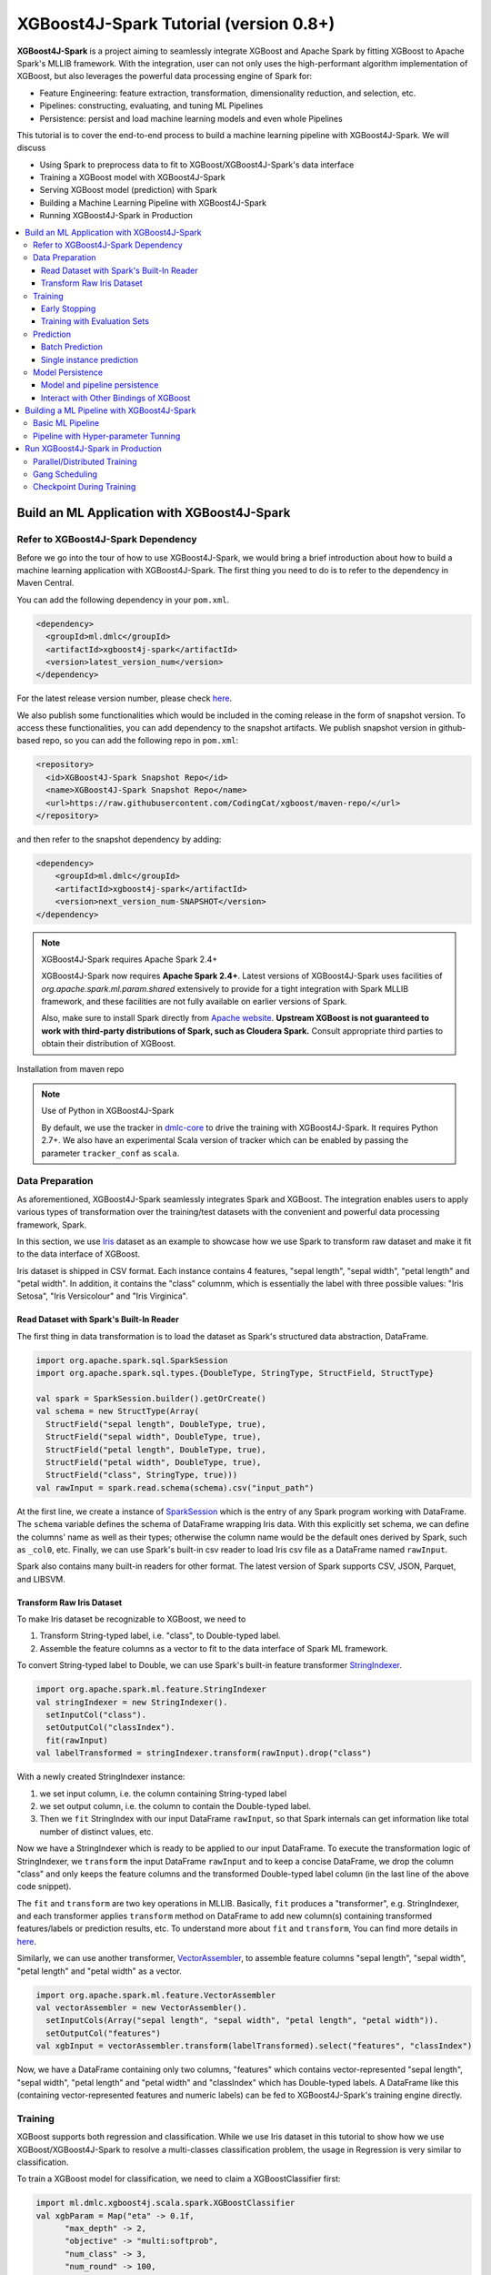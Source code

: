 #######################################
XGBoost4J-Spark Tutorial (version 0.8+)
#######################################

**XGBoost4J-Spark** is a project aiming to seamlessly integrate XGBoost and Apache Spark by fitting XGBoost to Apache Spark's MLLIB framework. With the integration, user can not only uses the high-performant algorithm implementation of XGBoost, but also leverages the powerful  data processing engine of Spark for:

* Feature Engineering: feature extraction, transformation, dimensionality reduction, and selection, etc.
* Pipelines: constructing, evaluating, and tuning ML Pipelines
* Persistence: persist and load machine learning models and even whole Pipelines

This tutorial is to cover the end-to-end process to build a machine learning pipeline with XGBoost4J-Spark. We will discuss

* Using Spark to preprocess data to fit to XGBoost/XGBoost4J-Spark's data interface
* Training a XGBoost model with XGBoost4J-Spark
* Serving XGBoost model (prediction) with Spark
* Building a Machine Learning Pipeline with XGBoost4J-Spark
* Running XGBoost4J-Spark in Production

.. contents::
  :backlinks: none
  :local:

********************************************
Build an ML Application with XGBoost4J-Spark
********************************************

Refer to XGBoost4J-Spark Dependency
===================================

Before we go into the tour of how to use XGBoost4J-Spark, we would bring a brief introduction about how to build a machine learning application with XGBoost4J-Spark. The first thing you need to do is to refer to the dependency in Maven Central.

You can add the following dependency in your ``pom.xml``.

.. code-block:: xml

  <dependency>
    <groupId>ml.dmlc</groupId>
    <artifactId>xgboost4j-spark</artifactId>
    <version>latest_version_num</version>
  </dependency>

For the latest release version number, please check `here <https://github.com/dmlc/xgboost/releases>`_.

We also publish some functionalities which would be included in the coming release in the form of snapshot version. To access these functionalities, you can add dependency to the snapshot artifacts. We publish snapshot version in github-based repo, so you can add the following repo in ``pom.xml``:

.. code-block:: xml

  <repository>
    <id>XGBoost4J-Spark Snapshot Repo</id>
    <name>XGBoost4J-Spark Snapshot Repo</name>
    <url>https://raw.githubusercontent.com/CodingCat/xgboost/maven-repo/</url>
  </repository>

and then refer to the snapshot dependency by adding:

.. code-block:: xml

  <dependency>
      <groupId>ml.dmlc</groupId>
      <artifactId>xgboost4j-spark</artifactId>
      <version>next_version_num-SNAPSHOT</version>
  </dependency>

.. note:: XGBoost4J-Spark requires Apache Spark 2.4+

  XGBoost4J-Spark now requires **Apache Spark 2.4+**. Latest versions of XGBoost4J-Spark uses facilities of `org.apache.spark.ml.param.shared` extensively to provide for a tight integration with Spark MLLIB framework, and these facilities are not fully available on earlier versions of Spark.

  Also, make sure to install Spark directly from `Apache website <https://spark.apache.org/>`_. **Upstream XGBoost is not guaranteed to work with third-party distributions of Spark, such as Cloudera Spark.** Consult appropriate third parties to obtain their distribution of XGBoost.

Installation from maven repo

.. note:: Use of Python in XGBoost4J-Spark

  By default, we use the tracker in `dmlc-core <https://github.com/dmlc/dmlc-core/tree/master/tracker>`_ to drive the training with XGBoost4J-Spark. It requires Python 2.7+. We also have an experimental Scala version of tracker which can be enabled by passing the parameter ``tracker_conf`` as ``scala``.

Data Preparation
================

As aforementioned, XGBoost4J-Spark seamlessly integrates Spark and XGBoost. The integration enables
users to apply various types of transformation over the training/test datasets with the convenient
and powerful data processing framework, Spark.

In this section, we use `Iris <https://archive.ics.uci.edu/ml/datasets/iris>`_ dataset as an example to
showcase how we use Spark to transform raw dataset and make it fit to the data interface of XGBoost.

Iris dataset is shipped in CSV format. Each instance contains 4 features, "sepal length", "sepal width",
"petal length" and "petal width". In addition, it contains the "class" columnm, which is essentially the label with three possible values: "Iris Setosa", "Iris Versicolour" and "Iris Virginica".

Read Dataset with Spark's Built-In Reader
-----------------------------------------

The first thing in data transformation is to load the dataset as Spark's structured data abstraction, DataFrame.

.. code-block:: scala

  import org.apache.spark.sql.SparkSession
  import org.apache.spark.sql.types.{DoubleType, StringType, StructField, StructType}

  val spark = SparkSession.builder().getOrCreate()
  val schema = new StructType(Array(
    StructField("sepal length", DoubleType, true),
    StructField("sepal width", DoubleType, true),
    StructField("petal length", DoubleType, true),
    StructField("petal width", DoubleType, true),
    StructField("class", StringType, true)))
  val rawInput = spark.read.schema(schema).csv("input_path")

At the first line, we create a instance of `SparkSession <http://spark.apache.org/docs/latest/sql-programming-guide.html#starting-point-sparksession>`_ which is the entry of any Spark program working with DataFrame. The ``schema`` variable defines the schema of DataFrame wrapping Iris data. With this explicitly set schema, we can define the columns' name as well as their types; otherwise the column name would be the default ones derived by Spark, such as ``_col0``, etc. Finally, we can use Spark's built-in csv reader to load Iris csv file as a DataFrame named ``rawInput``.

Spark also contains many built-in readers for other format. The latest version of Spark supports CSV, JSON, Parquet, and LIBSVM.

Transform Raw Iris Dataset
--------------------------

To make Iris dataset be recognizable to XGBoost, we need to

1. Transform String-typed label, i.e. "class", to Double-typed label.
2. Assemble the feature columns as a vector to fit to the data interface of Spark ML framework.

To convert String-typed label to Double, we can use Spark's built-in feature transformer `StringIndexer <https://spark.apache.org/docs/2.3.1/api/scala/index.html#org.apache.spark.ml.feature.StringIndexer>`_.

.. code-block:: scala

  import org.apache.spark.ml.feature.StringIndexer
  val stringIndexer = new StringIndexer().
    setInputCol("class").
    setOutputCol("classIndex").
    fit(rawInput)
  val labelTransformed = stringIndexer.transform(rawInput).drop("class")

With a newly created StringIndexer instance:

1. we set input column, i.e. the column containing String-typed label
2. we set output column, i.e. the column to contain the Double-typed label.
3. Then we ``fit`` StringIndex with our input DataFrame ``rawInput``, so that Spark internals can get information like total number of distinct values, etc.

Now we have a StringIndexer which is ready to be applied to our input DataFrame. To execute the transformation logic of StringIndexer, we ``transform`` the input DataFrame ``rawInput`` and to keep a concise DataFrame,
we drop the column "class" and only keeps the feature columns and the transformed Double-typed label column (in the last line of the above code snippet).

The ``fit`` and ``transform`` are two key operations in MLLIB. Basically, ``fit`` produces a "transformer", e.g. StringIndexer, and each transformer applies ``transform`` method on DataFrame to add new column(s) containing transformed features/labels or prediction results, etc. To understand more about ``fit`` and ``transform``, You can find more details in `here <http://spark.apache.org/docs/latest/ml-pipeline.html#pipeline-components>`_.

Similarly, we can use another transformer, `VectorAssembler <https://spark.apache.org/docs/2.3.1/api/scala/index.html#org.apache.spark.ml.feature.VectorAssembler>`_, to assemble feature columns "sepal length", "sepal width", "petal length" and "petal width" as a vector.

.. code-block:: scala

  import org.apache.spark.ml.feature.VectorAssembler
  val vectorAssembler = new VectorAssembler().
    setInputCols(Array("sepal length", "sepal width", "petal length", "petal width")).
    setOutputCol("features")
  val xgbInput = vectorAssembler.transform(labelTransformed).select("features", "classIndex")

Now, we have a DataFrame containing only two columns, "features" which contains vector-represented
"sepal length", "sepal width", "petal length" and "petal width" and "classIndex" which has Double-typed
labels. A DataFrame like this (containing vector-represented features and numeric labels) can be fed to XGBoost4J-Spark's training engine directly.

Training
========

XGBoost supports both regression and classification. While we use Iris dataset in this tutorial to show how we use XGBoost/XGBoost4J-Spark to resolve a multi-classes classification problem, the usage in Regression is very similar to classification.

To train a XGBoost model for classification, we need to claim a XGBoostClassifier first:

.. code-block:: scala

  import ml.dmlc.xgboost4j.scala.spark.XGBoostClassifier
  val xgbParam = Map("eta" -> 0.1f,
        "max_depth" -> 2,
        "objective" -> "multi:softprob",
        "num_class" -> 3,
        "num_round" -> 100,
        "num_workers" -> 2)
  val xgbClassifier = new XGBoostClassifier(xgbParam).
        setFeaturesCol("features").
        setLabelCol("classIndex")

The available parameters for training a XGBoost model can be found in :doc:`here </parameter>`. In XGBoost4J-Spark, we support not only the default set of parameters but also the camel-case variant of these parameters to keep consistent with Spark's MLLIB parameters.

Specifically, each parameter in :doc:`this page </parameter>` has its
equivalent form in XGBoost4J-Spark with camel case. For example, to set ``max_depth`` for each tree, you can pass parameter just like what we did in the above code snippet (as ``max_depth`` wrapped in a Map), or you can do it through setters in XGBoostClassifer:

.. code-block:: scala

  val xgbClassifier = new XGBoostClassifier().
    setFeaturesCol("features").
    setLabelCol("classIndex")
  xgbClassifier.setMaxDepth(2)

After we set XGBoostClassifier parameters and feature/label column, we can build a transformer, XGBoostClassificationModel by fitting XGBoostClassifier with the input DataFrame. This ``fit`` operation is essentially the training process and the generated model can then be used in prediction.

.. code-block:: scala

  val xgbClassificationModel = xgbClassifier.fit(xgbInput)

Early Stopping
----------------

Early stopping is a feature to prevent the unnecessary training iterations. By specifying ``num_early_stopping_rounds`` or directly call ``setNumEarlyStoppingRounds`` over a XGBoostClassifier or XGBoostRegressor, we can define number of rounds if the evaluation metric going away from the best iteration and early stop training iterations.

In additional to ``num_early_stopping_rounds``, you also need to define ``maximize_evaluation_metrics`` or call ``setMaximizeEvaluationMetrics`` to specify whether you want to maximize or minimize the metrics in training.

For example, we need to maximize the evaluation metrics (set ``maximize_evaluation_metrics`` with true), and set ``num_early_stopping_rounds`` with 5. The evaluation metric of 10th iteration is the maximum one until now. In the following iterations, if there is no evaluation metric greater than the 10th iteration's (best one), the traning would be early stopped at 15th iteration.  

Training with Evaluation Sets
----------------

You can also monitor the performance of the model during training with multiple evaluation datasets. By specifying ``eval_sets`` or call ``setEvalSets`` over a XGBoostClassifier or XGBoostRegressor, you can pass in multiple evaluation datasets typed as a Map from String to DataFrame.

Prediction
==========

XGBoost4j-Spark supports two ways for model serving: batch prediction and single instance prediction.

Batch Prediction
----------------

When we get a model, either XGBoostClassificationModel or XGBoostRegressionModel, it takes a DataFrame, read the column containing feature vectors, predict for each feature vector, and output a new DataFrame with the following columns by default:

* XGBoostClassificationModel will output margins (``rawPredictionCol``), probabilities(``probabilityCol``) and the eventual prediction labels (``predictionCol``) for each possible label.
* XGBoostRegressionModel will output prediction label(``predictionCol``).

Batch prediction expects the user to pass the testset in the form of a DataFrame. XGBoost4J-Spark starts a XGBoost worker for each partition of DataFrame for parallel prediction and generates prediction results for the whole DataFrame in a batch.

.. code-block:: scala

  val xgbClassificationModel = xgbClassifier.fit(xgbInput)
  val results = xgbClassificationModel.transform(testSet)

With the above code snippet, we get a result DataFrame, result containing margin, probability for each class and the prediction for each instance

.. code-block:: none

  +-----------------+----------+--------------------+--------------------+----------+
  |         features|classIndex|       rawPrediction|         probability|prediction|
  +-----------------+----------+--------------------+--------------------+----------+
  |[5.1,3.5,1.4,0.2]|       0.0|[3.45569849014282...|[0.99579632282257...|       0.0|
  |[4.9,3.0,1.4,0.2]|       0.0|[3.45569849014282...|[0.99618089199066...|       0.0|
  |[4.7,3.2,1.3,0.2]|       0.0|[3.45569849014282...|[0.99643349647521...|       0.0|
  |[4.6,3.1,1.5,0.2]|       0.0|[3.45569849014282...|[0.99636095762252...|       0.0|
  |[5.0,3.6,1.4,0.2]|       0.0|[3.45569849014282...|[0.99579632282257...|       0.0|
  |[5.4,3.9,1.7,0.4]|       0.0|[3.45569849014282...|[0.99428516626358...|       0.0|
  |[4.6,3.4,1.4,0.3]|       0.0|[3.45569849014282...|[0.99643349647521...|       0.0|
  |[5.0,3.4,1.5,0.2]|       0.0|[3.45569849014282...|[0.99579632282257...|       0.0|
  |[4.4,2.9,1.4,0.2]|       0.0|[3.45569849014282...|[0.99618089199066...|       0.0|
  |[4.9,3.1,1.5,0.1]|       0.0|[3.45569849014282...|[0.99636095762252...|       0.0|
  |[5.4,3.7,1.5,0.2]|       0.0|[3.45569849014282...|[0.99428516626358...|       0.0|
  |[4.8,3.4,1.6,0.2]|       0.0|[3.45569849014282...|[0.99643349647521...|       0.0|
  |[4.8,3.0,1.4,0.1]|       0.0|[3.45569849014282...|[0.99618089199066...|       0.0|
  |[4.3,3.0,1.1,0.1]|       0.0|[3.45569849014282...|[0.99618089199066...|       0.0|
  |[5.8,4.0,1.2,0.2]|       0.0|[3.45569849014282...|[0.97809928655624...|       0.0|
  |[5.7,4.4,1.5,0.4]|       0.0|[3.45569849014282...|[0.97809928655624...|       0.0|
  |[5.4,3.9,1.3,0.4]|       0.0|[3.45569849014282...|[0.99428516626358...|       0.0|
  |[5.1,3.5,1.4,0.3]|       0.0|[3.45569849014282...|[0.99579632282257...|       0.0|
  |[5.7,3.8,1.7,0.3]|       0.0|[3.45569849014282...|[0.97809928655624...|       0.0|
  |[5.1,3.8,1.5,0.3]|       0.0|[3.45569849014282...|[0.99579632282257...|       0.0|
  +-----------------+----------+--------------------+--------------------+----------+

Single instance prediction
--------------------------

XGBoostClassificationModel or XGBoostRegressionModel support make prediction on single instance as well.
It accepts a single Vector as feature, and output the prediction label.

However, the overhead of single-instance prediction is high due to the internal overhead of XGBoost, use it carefully!

.. code-block:: scala

  val features = xgbInput.head().getAs[Vector]("features")
  val result = xgbClassificationModel.predict(features)

Model Persistence
=================

Model and pipeline persistence
------------------------------

A data scientist produces an ML model and hands it over to an engineering team for deployment in a production environment. Reversely, a trained model may be used by data scientists, for example as a baseline, across the process of data exploration. So it's important to support model persistence to make the models available across usage scenarios and programming languages.

XGBoost4j-Spark supports saving and loading XGBoostClassifier/XGBoostClassificationModel and XGBoostRegressor/XGBoostRegressionModel. It also supports saving and loading a ML pipeline which includes these estimators and models.

We can save the XGBoostClassificationModel to file system:

.. code-block:: scala

  val xgbClassificationModelPath = "/tmp/xgbClassificationModel"
  xgbClassificationModel.write.overwrite().save(xgbClassificationModelPath)

and then loading the model in another session:

.. code-block:: scala

  import ml.dmlc.xgboost4j.scala.spark.XGBoostClassificationModel

  val xgbClassificationModel2 = XGBoostClassificationModel.load(xgbClassificationModelPath)
  xgbClassificationModel2.transform(xgbInput)

With regards to ML pipeline save and load, please refer the next section.

Interact with Other Bindings of XGBoost
---------------------------------------
After we train a model with XGBoost4j-Spark on massive dataset, sometimes we want to do model serving in single machine or integrate it with other single node libraries for further processing. XGBoost4j-Spark supports export model to local by:

.. code-block:: scala

  val nativeModelPath = "/tmp/nativeModel"
  xgbClassificationModel.nativeBooster.saveModel(nativeModelPath)

Then we can load this model with single node Python XGBoost:

.. code-block:: python

  import xgboost as xgb
  bst = xgb.Booster({'nthread': 4})
  bst.load_model(nativeModelPath)

.. note:: Using HDFS and S3 for exporting the models with nativeBooster.saveModel()

  When interacting with other language bindings, XGBoost also supports saving-models-to and loading-models-from file systems other than the local one. You can use HDFS and S3 by prefixing the path with ``hdfs://`` and ``s3://`` respectively. However, for this capability, you must do **one** of the following:

  1. Build XGBoost4J-Spark with the steps described in `here <https://xgboost.readthedocs.io/en/latest/jvm/index.html#installation-from-source>`_, but turning `USE_HDFS <https://github.com/dmlc/xgboost/blob/e939192978a0c152ad7b49b744630e99d54cffa8/jvm-packages/create_jni.py#L18>`_ (or USE_S3, etc. in the same place) switch on. With this approach, you can reuse the above code example by replacing "nativeModelPath" with a HDFS path.

     - However, if you build with USE_HDFS, etc. you have to ensure that the involved shared object file, e.g. libhdfs.so, is put in the LIBRARY_PATH of your cluster. To avoid the complicated cluster environment configuration, choose the other option.

  2. Use bindings of HDFS, S3, etc. to pass model files around. Here are the steps (taking HDFS as an example):

     - Create a new file with

       .. code-block:: scala

         val outputStream = fs.create("hdfs_path")

       where "fs" is an instance of `org.apache.hadoop.fs.FileSystem <https://hadoop.apache.org/docs/stable/api/org/apache/hadoop/fs/FileSystem.html>`_ class in Hadoop.

     - Pass the returned OutputStream in the first step to nativeBooster.saveModel():

       .. code-block:: scala

         xgbClassificationModel.nativeBooster.saveModel(outputStream)

     - Download file in other languages from HDFS and load with the pre-built (without the requirement of libhdfs.so) version of XGBoost. (The function "download_from_hdfs" is a helper function to be implemented by the user)

       .. code-block:: python

         import xgboost as xgb
         bst = xgb.Booster({'nthread': 4})
         local_path = download_from_hdfs("hdfs_path")
         bst.load_model(local_path)

.. note:: Consistency issue between XGBoost4J-Spark and other bindings

  There is a consistency issue between XGBoost4J-Spark and other language bindings of XGBoost.

  When users use Spark to load training/test data in LIBSVM format with the following code snippet:

  .. code-block:: scala

    spark.read.format("libsvm").load("trainingset_libsvm")

  Spark assumes that the dataset is using 1-based indexing (feature indices staring with 1). However, when you do prediction with other bindings of XGBoost (e.g. Python API of XGBoost), XGBoost assumes that the dataset is using 0-based indexing (feature indices starting with 0) by default. It creates a pitfall for the users who train model with Spark but predict with the dataset in the same format in other bindings of XGBoost. The solution is to transform the dataset to 0-based indexing before you predict with, for example, Python API, or you append ``?indexing_mode=1`` to your file path when loading with DMatirx. For example in Python:

  .. code-block:: python

    xgb.DMatrix('test.libsvm?indexing_mode=1')

*******************************************
Building a ML Pipeline with XGBoost4J-Spark
*******************************************

Basic ML Pipeline
=================

Spark ML pipeline can combine multiple algorithms or functions into a single pipeline.
It covers from feature extraction, transformation, selection to model training and prediction.
XGBoost4j-Spark makes it feasible to embed XGBoost into such a pipeline seamlessly.
The following example shows how to build such a pipeline consisting of Spark MLlib feature transformer
and XGBoostClassifier estimator.

We still use `Iris <https://archive.ics.uci.edu/ml/datasets/iris>`_ dataset and the ``rawInput`` DataFrame.
First we need to split the dataset into training and test dataset.

.. code-block:: scala

  val Array(training, test) = rawInput.randomSplit(Array(0.8, 0.2), 123)

The we build the ML pipeline which includes 4 stages:

* Assemble all features into a single vector column.
* From string label to indexed double label.
* Use XGBoostClassifier to train classification model.
* Convert indexed double label back to original string label.

We have shown the first three steps in the earlier sections, and the last step is finished with a new transformer `IndexToString <https://spark.apache.org/docs/2.3.1/api/scala/index.html#org.apache.spark.ml.feature.IndexToString>`_:

.. code-block:: scala

	val labelConverter = new IndexToString()
        .setInputCol("prediction")
        .setOutputCol("realLabel")
        .setLabels(stringIndexer.labels)

We need to organize these steps as a Pipeline in Spark ML framework and evaluate the whole pipeline to get a PipelineModel:

.. code-block:: scala

  import org.apache.spark.ml.feature._
  import org.apache.spark.ml.Pipeline

  val pipeline = new Pipeline()
      .setStages(Array(assembler, stringIndexer, booster, labelConverter))
  val model = pipeline.fit(training)

After we get the PipelineModel, we can make prediction on the test dataset and evaluate the model accuracy.

.. code-block:: scala

  import org.apache.spark.ml.evaluation.MulticlassClassificationEvaluator

  val prediction = model.transform(test)
  val evaluator = new MulticlassClassificationEvaluator()
  val accuracy = evaluator.evaluate(prediction)

Pipeline with Hyper-parameter Tunning
=====================================
The most critical operation to maximize the power of XGBoost is to select the optimal parameters for the model. Tuning parameters manually is a tedious and labor-consuming process. With the latest version of XGBoost4J-Spark, we can utilize the Spark model selecting tool to automate this process.

The following example shows the code snippet utilizing CrossValidation and MulticlassClassificationEvaluator
to search the optimal combination of two XGBoost parameters, ``max_depth`` and ``eta``. (See :doc:`/parameter`.)
The model producing the maximum accuracy defined by MulticlassClassificationEvaluator is selected and used to generate the prediction for the test set.

.. code-block:: scala

  import org.apache.spark.ml.tuning._
  import org.apache.spark.ml.PipelineModel
  import ml.dmlc.xgboost4j.scala.spark.XGBoostClassificationModel

  val paramGrid = new ParamGridBuilder()
      .addGrid(booster.maxDepth, Array(3, 8))
      .addGrid(booster.eta, Array(0.2, 0.6))
      .build()
  val cv = new CrossValidator()
      .setEstimator(pipeline)
      .setEvaluator(evaluator)
      .setEstimatorParamMaps(paramGrid)
      .setNumFolds(3)

  val cvModel = cv.fit(training)

  val bestModel = cvModel.bestModel.asInstanceOf[PipelineModel].stages(2)
      .asInstanceOf[XGBoostClassificationModel]
  bestModel.extractParamMap()

*********************************
Run XGBoost4J-Spark in Production
*********************************

XGBoost4J-Spark is one of the most important steps to bring XGBoost to production environment easier. In this section, we introduce three key features to run XGBoost4J-Spark in production.

Parallel/Distributed Training
=============================
The massive size of training dataset is one of the most significant characteristics in production environment. To ensure that training in XGBoost scales with the data size, XGBoost4J-Spark bridges the distributed/parallel processing framework of Spark and the parallel/distributed training mechanism of XGBoost.

In XGBoost4J-Spark, each XGBoost worker is wrapped by a Spark task and the training dataset in Spark's memory space is fed to XGBoost workers in a transparent approach to the user.

In the code snippet where we build XGBoostClassifier, we set parameter ``num_workers`` (or ``numWorkers``).
This parameter controls how many parallel workers we want to have when training a XGBoostClassificationModel.

.. note:: Regarding OpenMP optimization

  By default, we allocate a core per each XGBoost worker. Therefore, the OpenMP optimization within each XGBoost worker does not take effect and the parallelization of training is achieved
  by running multiple workers (i.e. Spark tasks) at the same time.

  If you do want OpenMP optimization, you have to

  1. set ``nthread`` to a value larger than 1 when creating XGBoostClassifier/XGBoostRegressor
  2. set ``spark.task.cpus`` in Spark to the same value as ``nthread``

Gang Scheduling
===============
XGBoost uses `AllReduce <http://mpitutorial.com/tutorials/mpi-reduce-and-allreduce/>`_.
algorithm to synchronize the stats, e.g. histogram values, of each worker during training. Therefore XGBoost4J-Spark requires that all of ``nthread * numWorkers`` cores should be available before the training runs.

In the production environment where many users share the same cluster, it's hard to guarantee that your XGBoost4J-Spark application can get all requested resources for every run. By default, the communication layer in XGBoost will block the whole application when it requires more resources to be available. This process usually brings unnecessary resource waste as it keeps the ready resources and try to claim more. Additionally, this usually happens silently and does not bring the attention of users.

XGBoost4J-Spark allows the user to setup a timeout threshold for claiming resources from the cluster. If the application cannot get enough resources within this time period, the application would fail instead of wasting resources for hanging long. To enable this feature, you can set with XGBoostClassifier/XGBoostRegressor:

.. code-block:: scala

  xgbClassifier.setTimeoutRequestWorkers(60000L)

or pass in ``timeout_request_workers`` in ``xgbParamMap`` when building XGBoostClassifier:

.. code-block:: scala

  val xgbParam = Map("eta" -> 0.1f,
     "max_depth" -> 2,
     "objective" -> "multi:softprob",
     "num_class" -> 3,
     "num_round" -> 100,
     "num_workers" -> 2,
     "timeout_request_workers" -> 60000L)
  val xgbClassifier = new XGBoostClassifier(xgbParam).
      setFeaturesCol("features").
      setLabelCol("classIndex")

If XGBoost4J-Spark cannot get enough resources for running two XGBoost workers, the application would fail. Users can have external mechanism to monitor the status of application and get notified for such case.

Checkpoint During Training
==========================

Transient failures are also commonly seen in production environment. To simplify the design of XGBoost,
we stop training if any of the distributed workers fail. However, if the training fails after having been through a long time, it would be a great waste of resources.

We support creating checkpoint during training to facilitate more efficient recovery from failture. To enable this feature, you can set how many iterations we build each checkpoint with ``setCheckpointInterval`` and the location of checkpoints with ``setCheckpointPath``:

.. code-block:: scala

  xgbClassifier.setCheckpointInterval(2)
  xgbClassifier.setCheckpointPath("/checkpoint_path")

An equivalent way is to pass in parameters in XGBoostClassifier's constructor:

.. code-block:: scala

  val xgbParam = Map("eta" -> 0.1f,
     "max_depth" -> 2,
     "objective" -> "multi:softprob",
     "num_class" -> 3,
     "num_round" -> 100,
     "num_workers" -> 2,
     "checkpoint_path" -> "/checkpoints_path",
     "checkpoint_interval" -> 2)
  val xgbClassifier = new XGBoostClassifier(xgbParam).
      setFeaturesCol("features").
      setLabelCol("classIndex")

If the training failed during these 100 rounds, the next run of training would start by reading the latest checkpoint file in ``/checkpoints_path`` and start from the iteration when the checkpoint was built until to next failure or the specified 100 rounds.
